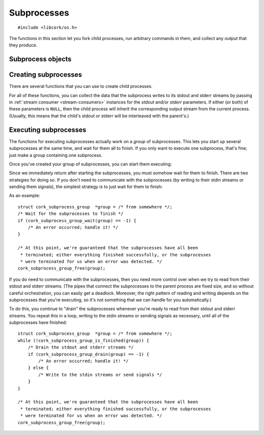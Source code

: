 .. _subprocesses:

************
Subprocesses
************

.. highlight:: c

::

  #include <libcork/os.h>

The functions in this section let you fork child processes, run arbitrary
commands in them, and collect any output that they produce.


Subprocess objects
~~~~~~~~~~~~~~~~~~

.. type:: struct cork_subprocess

   Represents a child process.  There are several functions for creating child
   processes, described below.


.. function:: void cork_subprocess_free(struct cork_subprocess \*sub)

   Free a subprocess.  The subprocess must not currently be executing.


Creating subprocesses
~~~~~~~~~~~~~~~~~~~~~

There are several functions that you can use to create child processes.

.. function:: struct cork_subprocess \*cork_subprocess_new(struct cork_thread_body \*body, struct cork_stream_consumer \*stdout, struct cork_stream_consumer \*stderr)

   Create a new subprocess that will execute the *body* callback object.

.. function:: struct cork_subprocess \*cork_subprocess_new_exec(const char \*program, char \* const \*params, struct cork_stream_consumer \*stdout, struct cork_stream_consumer \*stderr)

   Create a new subprocess that will execute another program.  *program* should
   either be an absolute path to an executable on the local filesystem, or the
   name of an executable that should be found in the current ``PATH``.  *params*
   should be a parameter array suitable to pass into the program's ``main``
   function.  (It must be ``NULL``\ -terminated, and its first element must be
   the *program*.)

For all of these functions, you can collect the data that the subprocess writes
to its stdout and stderr streams by passing in :ref:`stream consumer
<stream-consumers>` instances for the *stdout* and/or *stderr* parameters.  If
either (or both) of these parameters is ``NULL``, then the child process will
inherit the corresponding output stream from the current process.  (Usually,
this means that the child's stdout or stderr will be interleaved with the
parent's.)


Executing subprocesses
~~~~~~~~~~~~~~~~~~~~~~

The functions for executing subprocesses actually work on a *group* of
subprocesses.  This lets you start up several subprocesses at the same time, and
wait for them all to finish.  If you only want to execute one subprocess, that's
fine; just make a group containing one subprocess.

.. type:: struct cork_subprocess_group

   A group of subprocesses that will all be executed simultaneously.

.. function:: struct cork_subprocess_group \*cork_subprocess_group_new(void)

   Create a new group of subprocesses.  The group will initially be empty.

.. function:: void cork_subprocess_group_free(struct cork_subprocess_group \*group)

   Free a subprocess group.  This frees all of the subprocesses in the group,
   too.  If you've started executing the subprocesses in the group, you **must
   not** call this function until they have finished executing.  (You can use
   the :c:func:`cork_subprocess_group_is_finished` function to see if the group
   is still executing, and the :c:func:`cork_subprocess_group_abort` to
   terminate the subprocesses before freeing the group.)

.. function:: void cork_subprocess_group_add(struct cork_subprocess_group \*group, struct cork_subprocess \*sub)

   Add the given subprocess to *group*.  The group takes control of the
   subprocess; you should not try to free it yourself.


Once you've created your group of subprocesses, you can start them executing:

.. function:: int cork_subprocess_group_start(struct cork_subprocess_group \*group)

   Execute all of the subprocesses in *group*.  We immediately return once the
   processes have been started.  You can use the
   :c:func:`cork_subprocess_group_drain` and
   :c:func:`cork_subprocess_group_wait` functions to wait for the subprocesses
   to complete.

   If there are any errors starting the subprocesses, we'll terminate any
   subprocesses that we were able to start, set an :ref:`error condition
   <errors>`, and return ``-1``.

   .. note::

      This function is **not** thread-safe.  You cannot execute two groups of
      subprocesses simultaneously.


Since we immediately return after starting the subprocesses, you must somehow
wait for them to finish.  There are two strategies for doing so.  If you don't
need to communicate with the subprocesses (by writing to their stdin streams or
sending them signals), the simplest strategy is to just wait for them to finish:

.. function:: int cork_subprocess_group_wait(struct cork_subprocess_group \*group)

   Wait until all of the subprocesses in *group* have finished executing.  While
   waiting, we'll continue to read data from the subprocesses stdout and stderr
   streams as we can.

   If there are any errors reading from the subprocesses, we'll terminate all of
   the subprocesses that are still executing, set an :ref:`error condition
   <errors>`, and return ``-1``.  If the group has already finished, the
   function doesn't do anything.

As an example::

    struct cork_subprocess_group  *group = /* from somewhere */;
    /* Wait for the subprocesses to finish */
    if (cork_subprocess_group_wait(group) == -1) {
        /* An error occurred; handle it! */
    }

    /* At this point, we're guaranteed that the subprocesses have all been
     * terminated; either everything finished successfully, or the subprocesses
     * were terminated for us when an error was detected. */
    cork_subprocess_group_free(group);


If you do need to communicate with the subprocesses, then you need more control
over when we try to read from their stdout and stderr streams.  (The pipes that
connect the subprocesses to the parent process are fixed size, and so without
careful orchestration, you can easily get a deadlock.  Moreover, the right
pattern of reading and writing depends on the subprocesses that you're
executing, so it's not something that we can handle for you automatically.)

.. function:: bool cork_subprocess_group_is_finished(struct cork_subprocess_group \*group)

   Return whether all of the subprocesses in *group* have finished executing.

.. function:: int cork_subprocess_group_abort(struct cork_subprocess_group \*group)

   Immediately terminate the subprocesses in group.  This can be used to clean
   up if you detect an error condition and need to close the subprocesses early.
   If the group has already finished, the function doesn't do anything.

.. function:: int cork_subprocess_group_drain(struct cork_subprocess_group \*group)

   Check the subprocesses in *group* for any output on their stdout and stderr
   streams.  We'll read in as much data as we can from all of the subprocesses
   without blocking, and then return.  (Of course, we only do those for those
   subprocesses that you provided stdout or stderr consumers for.)

   This function lets you (**TODO: eventually**) pass data into the
   subprocesses's stdin streams, or send them signals, and handle any
   orchestration that's necessarily to ensure that the subprocesses don't
   deadlock.

   If there are any errors reading from the subprocesses, we'll terminate all of
   the subprocesses that are still executing, set an :ref:`error condition
   <errors>`, and return ``-1``.  If the group has already finished, the
   function doesn't do anything.

To do this, you continue to "drain" the subprocesses whenever you're ready to
read from their stdout and stderr streams.  You repeat this in a loop, writing
to the stdin streams or sending signals as necessary, until all of the
subprocesses have finished::

    struct cork_subprocess_group  *group = /* from somewhere */;
    while (!cork_subprocess_group_is_finished(group)) {
        /* Drain the stdout and stderr streams */
        if (cork_subprocess_group_drain(group) == -1) {
            /* An error occurred; handle it! */
        } else {
            /* Write to the stdin streams or send signals */
        }
    }

    /* At this point, we're guaranteed that the subprocesses have all been
     * terminated; either everything finished successfully, or the subprocesses
     * were terminated for us when an error was detected. */
    cork_subprocess_group_free(group);
